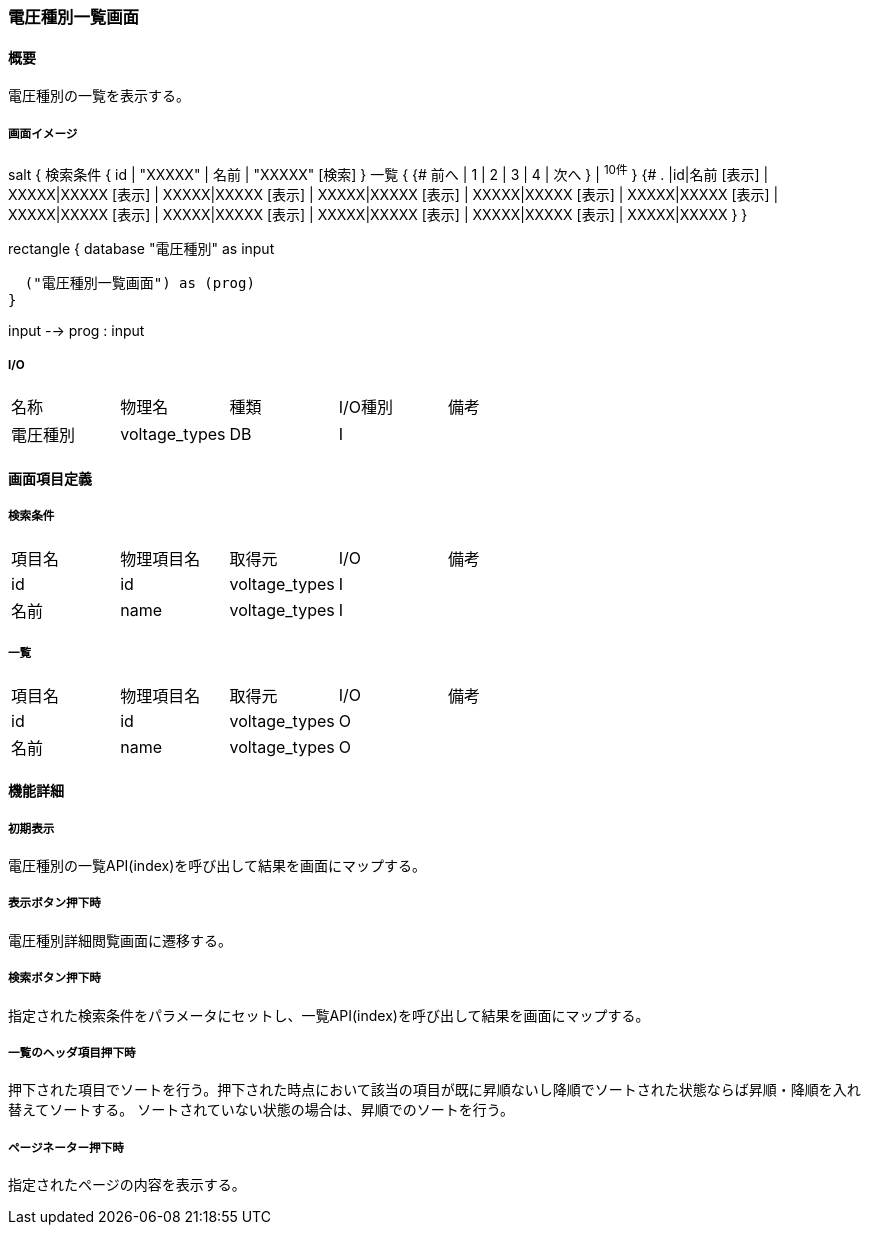 === 電圧種別一覧画面

==== 概要

[.lead]
電圧種別の一覧を表示する。

===== 画面イメージ
[plantuml]
--
salt
{
  検索条件
  {
      id | "XXXXX" | 名前 | "XXXXX"
    [検索]
  }
  一覧
  {
    {#
      前へ | 1 | 2 | 3 | 4 | 次へ
    } | ^10件^
  }
  {#
    . |id|名前
        [表示] | XXXXX|XXXXX
        [表示] | XXXXX|XXXXX
        [表示] | XXXXX|XXXXX
        [表示] | XXXXX|XXXXX
        [表示] | XXXXX|XXXXX
        [表示] | XXXXX|XXXXX
        [表示] | XXXXX|XXXXX
        [表示] | XXXXX|XXXXX
        [表示] | XXXXX|XXXXX
        [表示] | XXXXX|XXXXX
      }
}

--
[plantuml]
--
rectangle {
  database "電圧種別" as input

  ("電圧種別一覧画面") as (prog)
}

input --> prog : input
--

===== I/O

|======================================
| 名称 | 物理名 | 種類 | I/O種別 | 備考
| 電圧種別 | voltage_types | DB | I |
|======================================

<<<

==== 画面項目定義

===== 検索条件
|======================================
| 項目名 | 物理項目名 | 取得元 | I/O | 備考
| id | id | voltage_types | I |
| 名前 | name | voltage_types | I |
|======================================

===== 一覧
|======================================
| 項目名 | 物理項目名 | 取得元 | I/O | 備考
| id | id | voltage_types | O |
| 名前 | name | voltage_types | O |
|======================================

<<<

==== 機能詳細

===== 初期表示

電圧種別の一覧API(index)を呼び出して結果を画面にマップする。

===== 表示ボタン押下時

電圧種別詳細閲覧画面に遷移する。

===== 検索ボタン押下時

指定された検索条件をパラメータにセットし、一覧API(index)を呼び出して結果を画面にマップする。

===== 一覧のヘッダ項目押下時

押下された項目でソートを行う。押下された時点において該当の項目が既に昇順ないし降順でソートされた状態ならば昇順・降順を入れ替えてソートする。
ソートされていない状態の場合は、昇順でのソートを行う。

===== ページネーター押下時

指定されたページの内容を表示する。

<<<

